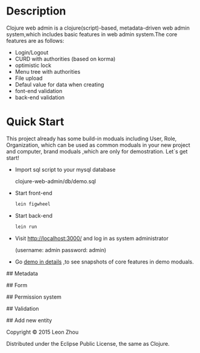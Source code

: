 
* Description

Clojure web admin is a clojure(script)-based, metadata-driven web admin system,which includes basic features in
web admin system.The core features are as follows:

 + Login/Logout
 + CURD with authorities (based on korma)
 + optimistic lock
 + Menu tree with authorities
 + File upload
 + Defaul value for data when creating
 + font-end validation
 + back-end validation

* Quick Start

This project already has some build-in moduals including User, Role, Organization, which can be used
as common moduals in your new project and computer, brand moduals ,which are only for demostration.
Let`s get start!


+ Import sql script to your mysql database

    clojure-web-admin/db/demo.sql
   
+ Start front-end
 
    #+BEGIN_SRC clojure
      lein figwheel
    #+END_SRC

+ Start back-end

    #+BEGIN_SRC clojure
      lein run
    #+END_SRC
  
+ Visit http://localhost:3000/ and log in as system administrator 
   
    (username: admin  password: admin)

+ Go [[https://github.com/b1412/clojure-web-admin/wiki/Demo-in-details][demo in details]] ,to see snapshots of core features in demo moduals.

## Metadata

## Form

## Permission system

## Validation

## Add new entity

# License

Copyright © 2015 Leon Zhou

Distributed under the Eclipse Public License, the same as Clojure.
